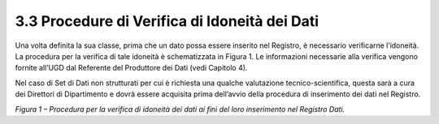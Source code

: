 3.3 Procedure di Verifica di Idoneità dei Dati
==============================================

Una volta definita la sua classe, prima che un dato possa essere
inserito nel Registro, è necessario verificarne l’idoneità. La procedura
per la verifica di tale idoneità è schematizzata in Figura 1. Le
informazioni necessarie alla verifica vengono fornite all’UGD dal
Referente del Produttore dei Dati (vedi Capitolo 4).

Nel caso di Set di Dati non strutturati per cui è richiesta una qualche
valutazione tecnico-scientifica, questa sarà a cura dei Direttori di
Dipartimento e dovrà essere acquisita prima dell’avvio della procedura
di inserimento dei dati nel Registro.

|Senza nome-1|

*Figura 1 – Procedura per la verifica di idoneità dei dati ai fini del
loro inserimento nel Registro Dati.*

.. |Senza nome-1| image:: ./media/image2.png
   :width: 6.21298in
   :height: 4.15526in
